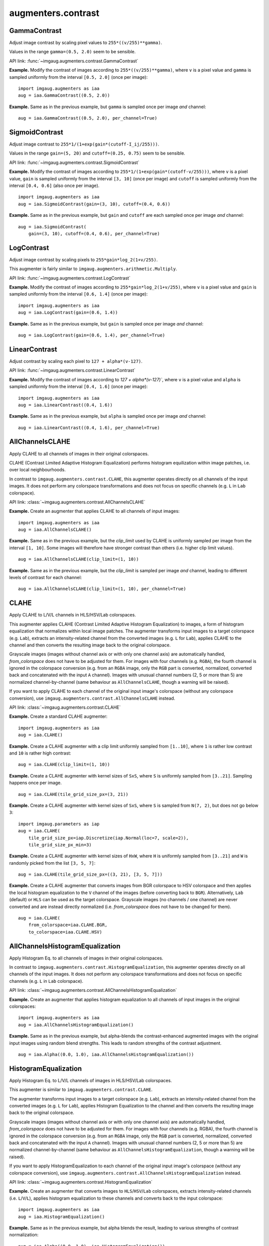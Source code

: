 *******************
augmenters.contrast
*******************

GammaContrast
-------------

Adjust image contrast by scaling pixel values to ``255*((v/255)**gamma)``.

Values in the range ``gamma=(0.5, 2.0)`` seem to be sensible.

API link: :func:`~imgaug.augmenters.contrast.GammaContrast`

**Example.**
Modify the contrast of images according to ``255*((v/255)**gamma)``,
where ``v`` is a pixel value and ``gamma`` is sampled uniformly from
the interval ``[0.5, 2.0]`` (once per image)::

    import imgaug.augmenters as iaa
    aug = iaa.GammaContrast((0.5, 2.0))

.. figure:: ../../images/overview_of_augmenters/contrast/gammacontrast.jpg
    :alt: GammaContrast

**Example.**
Same as in the previous example, but ``gamma`` is sampled once per image
*and* channel::

    aug = iaa.GammaContrast((0.5, 2.0), per_channel=True)

.. figure:: ../../images/overview_of_augmenters/contrast/gammacontrast_per_channel.jpg
    :alt: GammaContrast per_channel


SigmoidContrast
---------------

Adjust image contrast to ``255*1/(1+exp(gain*(cutoff-I_ij/255)))``.

Values in the range ``gain=(5, 20)`` and ``cutoff=(0.25, 0.75)`` seem to
be sensible.

API link: :func:`~imgaug.augmenters.contrast.SigmoidContrast`

**Example.**
Modify the contrast of images according to
``255*1/(1+exp(gain*(cutoff-v/255)))``, where ``v`` is a pixel value,
``gain`` is sampled uniformly from the interval ``[3, 10]`` (once per
image) and ``cutoff`` is sampled uniformly from the interval
``[0.4, 0.6]`` (also once per image). ::

    import imgaug.augmenters as iaa
    aug = iaa.SigmoidContrast(gain=(3, 10), cutoff=(0.4, 0.6))

.. figure:: ../../images/overview_of_augmenters/contrast/sigmoidcontrast.jpg
    :alt: SigmoidContrast

**Example.**
Same as in the previous example, but ``gain`` and ``cutoff`` are each
sampled once per image *and* channel::

    aug = iaa.SigmoidContrast(
        gain=(3, 10), cutoff=(0.4, 0.6), per_channel=True)

.. figure:: ../../images/overview_of_augmenters/contrast/sigmoidcontrast_per_channel.jpg
    :alt: SigmoidContrast per_channel


LogContrast
-----------

Adjust image contrast by scaling pixels to ``255*gain*log_2(1+v/255)``.

This augmenter is fairly similar to
``imgaug.augmenters.arithmetic.Multiply``.

API link: :func:`~imgaug.augmenters.contrast.LogContrast`

**Example.**
Modify the contrast of images according to ``255*gain*log_2(1+v/255)``,
where ``v`` is a pixel value and ``gain`` is sampled uniformly from the
interval ``[0.6, 1.4]`` (once per image)::

    import imgaug.augmenters as iaa
    aug = iaa.LogContrast(gain=(0.6, 1.4))

.. figure:: ../../images/overview_of_augmenters/contrast/logcontrast.jpg
    :alt: LogContrast

**Example.**
Same as in the previous example, but ``gain`` is sampled once per image
*and* channel::

    aug = iaa.LogContrast(gain=(0.6, 1.4), per_channel=True)

.. figure:: ../../images/overview_of_augmenters/contrast/logcontrast_per_channel.jpg
    :alt: LogContrast per_channel


LinearContrast
--------------

Adjust contrast by scaling each pixel to ``127 + alpha*(v-127)``.

API link: :func:`~imgaug.augmenters.contrast.LinearContrast`

**Example.**
Modify the contrast of images according to `127 + alpha*(v-127)``,
where ``v`` is a pixel value and ``alpha`` is sampled uniformly from the
interval ``[0.4, 1.6]`` (once per image)::

    import imgaug.augmenters as iaa
    aug = iaa.LinearContrast((0.4, 1.6))

.. figure:: ../../images/overview_of_augmenters/contrast/linearcontrast.jpg
    :alt: LinearContrast

**Example.**
Same as in the previous example, but ``alpha`` is sampled once per image
*and* channel::

    aug = iaa.LinearContrast((0.4, 1.6), per_channel=True)

.. figure:: ../../images/overview_of_augmenters/contrast/linearcontrast_per_channel.jpg
    :alt: LinearContrast per_channel


AllChannelsCLAHE
----------------

Apply CLAHE to all channels of images in their original colorspaces.

CLAHE (Contrast Limited Adaptive Histogram Equalization) performs
histogram equilization within image patches, i.e. over local
neighbourhoods.

In contrast to ``imgaug.augmenters.contrast.CLAHE``, this augmenter
operates directly on all channels of the input images. It does not
perform any colorspace transformations and does not focus on specific
channels (e.g. ``L`` in ``Lab`` colorspace).

API link: :class:`~imgaug.augmenters.contrast.AllChannelsCLAHE`

**Example.**
Create an augmenter that applies CLAHE to all channels of input images::

    import imgaug.augmenters as iaa
    aug = iaa.AllChannelsCLAHE()

.. figure:: ../../images/overview_of_augmenters/contrast/allchannelsclahe.jpg
    :alt: AllChannelsCLAHE with default settings

**Example.**
Same as in the previous example, but the `clip_limit` used by CLAHE is
uniformly sampled per image from the interval ``[1, 10]``. Some images
will therefore have stronger contrast than others (i.e. higher clip limit
values). ::

    aug = iaa.AllChannelsCLAHE(clip_limit=(1, 10))

.. figure:: ../../images/overview_of_augmenters/contrast/allchannelsclahe_random_clip_limit.jpg
    :alt: AllChannelsCLAHE with random clip_limit

**Example.**
Same as in the previous example, but the `clip_limit` is sampled per
image *and* channel, leading to different levels of contrast for each
channel::

    aug = iaa.AllChannelsCLAHE(clip_limit=(1, 10), per_channel=True)

.. figure:: ../../images/overview_of_augmenters/contrast/allchannelsclahe_per_channel.jpg
    :alt: AllChannelsCLAHE with random clip_limit and per_channel


CLAHE
-----

Apply CLAHE to L/V/L channels in HLS/HSV/Lab colorspaces.

This augmenter applies CLAHE (Contrast Limited Adaptive Histogram
Equalization) to images, a form of histogram equalization that normalizes
within local image patches.
The augmenter transforms input images to a target colorspace (e.g.
``Lab``), extracts an intensity-related channel from the converted
images (e.g. ``L`` for ``Lab``), applies CLAHE to the channel and then
converts the resulting image back to the original colorspace.

Grayscale images (images without channel axis or with only one channel
axis) are automatically handled, `from_colorspace` does not have to be
adjusted for them. For images with four channels (e.g. ``RGBA``), the
fourth channel is ignored in the colorspace conversion (e.g. from an
``RGBA`` image, only the ``RGB`` part is converted, normalized, converted
back and concatenated with the input ``A`` channel). Images with unusual
channel numbers (2, 5 or more than 5) are normalized channel-by-channel
(same behaviour as ``AllChannelsCLAHE``, though a warning will be raised).

If you want to apply CLAHE to each channel of the original input image's
colorspace (without any colorspace conversion), use
``imgaug.augmenters.contrast.AllChannelsCLAHE`` instead.

API link: :class:`~imgaug.augmenters.contrast.CLAHE`

**Example.**
Create a standard CLAHE augmenter::

    import imgaug.augmenters as iaa
    aug = iaa.CLAHE()

.. figure:: ../../images/overview_of_augmenters/contrast/clahe.jpg
    :alt: CLAHE

**Example.**
Create a CLAHE augmenter with a clip limit uniformly sampled from
``[1..10]``, where ``1`` is rather low contrast and ``10`` is rather
high contrast::

    aug = iaa.CLAHE(clip_limit=(1, 10))

.. figure:: ../../images/overview_of_augmenters/contrast/clahe_clip_limit.jpg
    :alt: CLAHE with uniformly-distributed clip_limit

**Example.**
Create a CLAHE augmenter with kernel sizes of ``SxS``, where ``S`` is
uniformly sampled from ``[3..21]``. Sampling happens once per image. ::

    aug = iaa.CLAHE(tile_grid_size_px=(3, 21))

.. figure:: ../../images/overview_of_augmenters/contrast/clahe_grid_sizes_uniform.jpg
    :alt: CLAHE with uniformly-distributed tile_grid_size_px

**Example.**
Create a CLAHE augmenter with kernel sizes of ``SxS``, where ``S`` is
sampled from ``N(7, 2)``, but does not go below ``3``::

    import imgaug.parameters as iap
    aug = iaa.CLAHE(
        tile_grid_size_px=iap.Discretize(iap.Normal(loc=7, scale=2)),
        tile_grid_size_px_min=3)

.. figure:: ../../images/overview_of_augmenters/contrast/clahe_grid_sizes_gaussian.jpg
    :alt: CLAHE with gaussian-distributed tile_grid_size_px

**Example.**
Create a CLAHE augmenter with kernel sizes of ``HxW``, where ``H`` is
uniformly sampled from ``[3..21]`` and ``W`` is randomly picked from the
list ``[3, 5, 7]``::

    aug = iaa.CLAHE(tile_grid_size_px=((3, 21), [3, 5, 7]))

.. figure:: ../../images/overview_of_augmenters/contrast/clahe_grid_sizes.jpg
    :alt: CLAHE with random tile_grid_size_px

**Example.**
Create a CLAHE augmenter that converts images from BGR colorspace to
HSV colorspace and then applies the local histogram equalization to the
``V`` channel of the images (before converting back to ``BGR``).
Alternatively, ``Lab`` (default) or ``HLS`` can be used as the target
colorspace. Grayscale images (no channels / one channel) are never
converted and are instead directly normalized (i.e. `from_colorspace`
does not have to be changed for them). ::

    aug = iaa.CLAHE(
        from_colorspace=iaa.CLAHE.BGR,
        to_colorspace=iaa.CLAHE.HSV)

.. figure:: ../../images/overview_of_augmenters/contrast/clahe_bgr_to_hsv.jpg
    :alt: CLAHE with images in BGR and only HSV as target colorspace


AllChannelsHistogramEqualization
--------------------------------
Apply Histogram Eq. to all channels of images in their original colorspaces.

In contrast to ``imgaug.augmenters.contrast.HistogramEqualization``, this
augmenter operates directly on all channels of the input images. It does
not perform any colorspace transformations and does not focus on specific
channels (e.g. ``L`` in ``Lab`` colorspace).

API link: :class:`~imgaug.augmenters.contrast.AllChannelsHistogramEqualization`

**Example.**
Create an augmenter that applies histogram equalization to all channels
of input images in the original colorspaces::

    import imgaug.augmenters as iaa
    aug = iaa.AllChannelsHistogramEqualization()

.. figure:: ../../images/overview_of_augmenters/contrast/allchannelshistogramequalization.jpg
    :alt: AllChannelsHistogramEqualization

**Example.**
Same as in the previous example, but alpha-blends the contrast-enhanced
augmented images with the original input images using random blend
strengths. This leads to random strengths of the contrast adjustment. ::

    aug = iaa.Alpha((0.0, 1.0), iaa.AllChannelsHistogramEqualization())

.. figure:: ../../images/overview_of_augmenters/contrast/allchannelshistogramequalization_alpha.jpg
    :alt: AllChannelsHistogramEqualization combined with Alpha


HistogramEqualization
---------------------

Apply Histogram Eq. to L/V/L channels of images in HLS/HSV/Lab colorspaces.

This augmenter is similar to ``imgaug.augmenters.contrast.CLAHE``.

The augmenter transforms input images to a target colorspace (e.g.
``Lab``), extracts an intensity-related channel from the converted images
(e.g. ``L`` for ``Lab``), applies Histogram Equalization to the channel
and then converts the resulting image back to the original colorspace.

Grayscale images (images without channel axis or with only one channel
axis) are automatically handled, `from_colorspace` does not have to be
adjusted for them. For images with four channels (e.g. RGBA), the fourth
channel is ignored in the colorspace conversion (e.g. from an ``RGBA``
image, only the ``RGB`` part is converted, normalized, converted back and
concatenated with the input ``A`` channel). Images with unusual channel
numbers (2, 5 or more than 5) are normalized channel-by-channel (same
behaviour as ``AllChannelsHistogramEqualization``, though a warning will
be raised).

If you want to apply HistogramEqualization to each channel of the original
input image's colorspace (without any colorspace conversion), use
``imgaug.augmenters.contrast.AllChannelsHistogramEqualization`` instead.

API link: :class:`~imgaug.augmenters.contrast.HistogramEqualization`

**Example.**
Create an augmenter that converts images to ``HLS``/``HSV``/``Lab``
colorspaces, extracts intensity-related channels (i.e. ``L``/``V``/``L``),
applies histogram equalization to these channels and converts back to the
input colorspace::

    import imgaug.augmenters as iaa
    aug = iaa.HistogramEqualization()

.. figure:: ../../images/overview_of_augmenters/contrast/histogramequalization.jpg
    :alt: HistogramEqualization

**Example.**
Same as in the previous example, but alpha blends the result, leading
to various strengths of contrast normalization::

    aug = iaa.Alpha((0.0, 1.0), iaa.HistogramEqualization())

.. figure:: ../../images/overview_of_augmenters/contrast/histogramequalization_alpha.jpg
    :alt: HistogramEqualization combined with Alpha

**Example.**
Same as in the first example, but the colorspace of input images has
to be ``BGR`` (instead of default ``RGB``) and the histogram equalization
is applied to the ``V`` channel in ``HSV`` colorspace::

    aug = iaa.HistogramEqualization(
        from_colorspace=iaa.HistogramEqualization.BGR,
        to_colorspace=iaa.HistogramEqualization.HSV)

.. figure:: ../../images/overview_of_augmenters/contrast/histogramequalization_bgr_to_hsv.jpg
    :alt: HistogramEqualization  with images in BGR and only HSV as target colorspace

